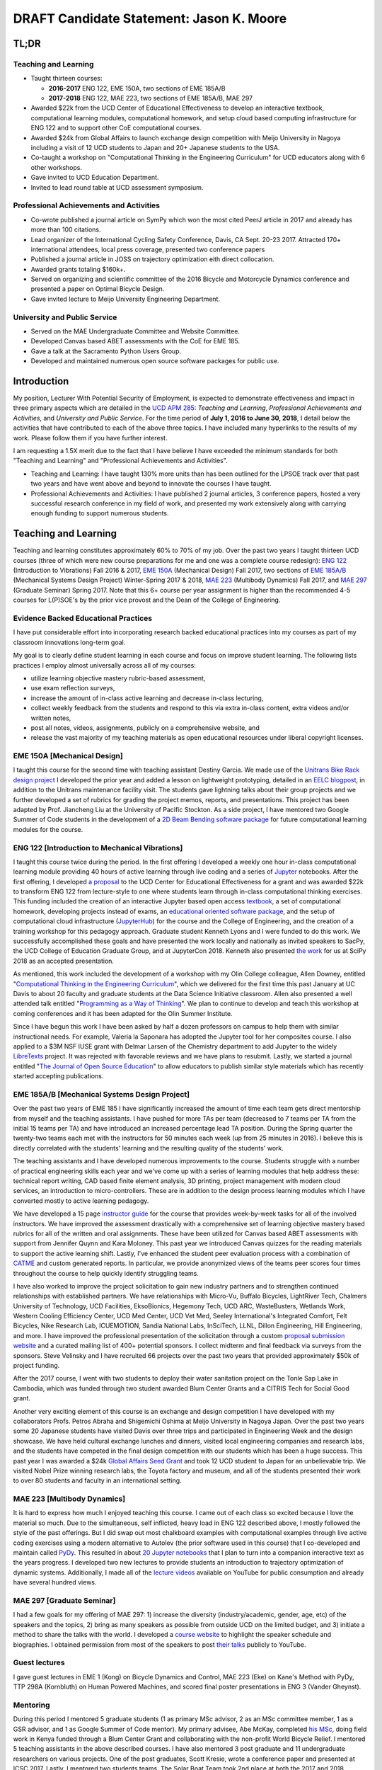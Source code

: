 .. |_| unicode:: 0xA0
   :trim:

=========================================
DRAFT Candidate Statement: Jason K. Moore
=========================================

TL;DR
=====

Teaching and Learning
---------------------

- Taught thirteen courses:

  - **2016-2017** ENG |_| 122, EME |_| 150A, two sections of EME |_| 185A/B
  - **2017-2018** ENG |_| 122, MAE |_| 223, two sections of EME |_| 185A/B, MAE |_| 297

- Awarded $22k from the UCD Center of Educational Effectiveness to develop an
  interactive textbook, computational learning modules, computational homework,
  and setup cloud based computing infrastructure for ENG 122 and to support
  other CoE computational courses.
- Awarded $24k from Global Affairs to launch exchange design competition with
  Meijo University in Nagoya including a visit of 12 UCD students to Japan and
  20+ Japanese students to the USA.
- Co-taught a workshop on "Computational Thinking in the Engineering
  Curriculum" for UCD educators along with 6 other workshops.
- Gave invited to UCD Education Department.
- Invited to lead round table at UCD assessment symposium.

Professional Achievements and Activities
----------------------------------------

- Co-wrote published a journal article on SymPy which won the most cited PeerJ
  article in 2017 and already has more than 100 citations.
- Lead organizer of the International Cycling Safety Conference, Davis, CA
  Sept. 20-23 2017. Attracted 170+ international attendees, local press
  coverage, presented two conference papers
- Published a journal article in JOSS on trajectory optimization eith direct
  collocation.
- Awarded grants totaling $160k+.
- Served on organizing and scientific committee of the 2016 Bicycle and
  Motorcycle Dynamics conference and presented a paper on Optimal Bicycle
  Design.
- Gave invited lecture to Meijo University Engineering Department.

University and Public Service
-----------------------------

- Served on the MAE Undergraduate Committee and Website Committee.
- Developed Canvas based ABET assessments with the CoE for EME 185.
- Gave a talk at the Sacramento Python Users Group.
- Developed and maintained numerous open source software packages for public
  use.

Introduction
============

My position, Lecturer With Potential Security of Employment, is expected to
demonstrate effectiveness and impact in three primary aspects which are
detailed in the `UCD APM 285`_: *Teaching and Learning*, *Professional
Achievements and Activities*, and *University and Public Service*. For the time
period of **July 1, 2016 to June 30, 2018**, I detail below the activities that
have contributed to each of the above three topics. I have included many
hyperlinks to the results of my work. Please follow them if you have further
interest.

I am requesting a 1.5X merit due to the fact that I have believe I have
exceeded the minimum standards for both "Teaching and Learning" and
"Professional Achievements and Activities".

- Teaching and Learning: I have taught 130% more units than has been outlined
  for the LPSOE track over that past two years and have went above and beyond
  to innovate the courses I have taught.
- Professional Achievements and Activities: I have published 2 journal
  articles, 3 conference papers, hosted a very successful research conference
  in my field of work, and presented my work extensively along with carrying
  enough funding to support numerous students.

.. _UCD APM 285: https://aadocs.ucdavis.edu/policies/apm/ucd-285.pdf

Teaching and Learning
=====================

Teaching and learning constitutes approximately 60% to 70% of my job. Over the
past two years I taught thirteen UCD courses (three of which were new course
preparations for me and one was a complete course redesign): `ENG 122`_
(Introduction to Vibrations) Fall 2016 & 2017, `EME 150A`_ (Mechanical Design)
Fall 2017, two sections of `EME 185A/B`_ (Mechanical Systems Design Project)
Winter-Spring 2017 & 2018, `MAE 223`_ (Multibody Dynamics) Fall 2017, and `MAE
297`_ (Graduate Seminar) Spring 2017. Note that this 6+ course per year
assignment is higher than the recommended 4-5 courses for L(P)SOE's by the
prior vice provost and the Dean of the College of Engineering.

.. _ENG 122: http://moorepants.github.io/eng122
.. _EME 150A: http://moorepants.github.io/eme150a
.. _EME 185A/B: http://moorepants.github.io/eme185
.. _MAE 223: http://moorepants.github.io/mae223
.. _MAE 297: http://moorepants.github.io/mae297

Evidence Backed Educational Practices
-------------------------------------

I have put considerable effort into incorporating research backed educational
practices into my courses as part of my classroom innovations long-term goal.

My goal is to clearly define student learning in each course and focus on
improve student learning. The following lists practices I employ almost
universally across all of my courses:

- utilize learning objective mastery rubric-based assessment,
- use exam reflection surveys,
- increase the amount of in-class active learning and decrease in-class
  lecturing,
- collect weekly feedback from the students and respond to this via extra
  in-class content, extra videos and/or written notes,
- post all notes, videos, assignments, publicly on a comprehensive website, and
- release the vast majority of my teaching materials as open educational
  resources under liberal copyright licenses.

EME 150A [Mechanical Design]
----------------------------

I taught this course for the second time with teaching assistant Destiny
Garcia. We made use of the `Unitrans Bike Rack design project`_ I developed the
prior year and added a lesson on lightweight prototyping, detailed in an `EELC
blogpost`_, in addition to the Unitrans maintenance facility visit. The
students gave lightning talks about their group projects and we further
developed a set of rubrics for grading the project memos, reports, and
presentations. This project has been adapted by Prof. Jiancheng Liu at the
University of Pacific Stockton. As a side project, I have mentored two Google
Summer of Code students in the development of a `2D Beam Bending software
package`_ for future computational learning modules for the course.

.. _Unitrans Bike Rack design project: http://moorepants.github.io/eme150a/pages/projects.html
.. _EELC blogpost: http://engineering.ucdavis.edu/eelc/learning-mechanical-design-through-lightweight-prototyping/
.. _2D Beam Bending software package: https://docs.sympy.org/dev/modules/physics/continuum_mechanics/beam_problems.html

ENG 122 [Introduction to Mechanical Vibrations]
-----------------------------------------------

I taught this course twice during the period. In the first offering I developed
a weekly one hour in-class computational learning module providing 40 hours of
active learning through live coding and a series of Jupyter_ notebooks. After
the first offering, I developed `a proposal`_ to the UCD Center for Educational
Effectiveness for a grant and was awarded $22k to transform ENG 122 from
lecture-style to one where students learn through in-class computational
thinking exercises. This funding included the creation of an interactive
Jupyter based open access textbook_, a set of computational homework,
developing projects instead of exams, an `educational oriented software
package`_, and the setup of computational cloud infrastructure (JupyterHub_)
for the course and the College of Engineering, and the creation of a training
workshop for this pedagogy approach. Graduate student Kenneth Lyons and I were
funded to do this work. We successfully accomplished these goals and have
presented the work locally and nationally as invited speakers to SacPy, the UCD
College of Education Graduate Group, and at JupyterCon 2018.  Kenneth also
presented `the work`_ for us at SciPy 2018 as an accepted presentation.

As mentioned, this work included the development of a workshop with my Olin
College colleague, Allen Downey, entitled "`Computational Thinking in the
Engineering Curriculum`_", which we delivered for the first time this past
January at UC Davis to about 20 faculty and graduate students at the Data
Science Initiative classroom. Allen also presented a well attended talk
entitled "`Programming as a Way of Thinking`_". We plan to continue to develop
and teach this workshop at coming conferences and it has been adapted for the
Olin Summer Institute.

Since I have begun this work I have been asked by half a dozen professors on
campus to help them with similar instructional needs. For example, Valeria la
Saponara has adopted the Jupyter tool for her composites course. I also applied
to a $3M NSF IUSE grant with Delmar Larsen of the Chemistry department to add
Jupyter to the widely LibreTexts_ project. It was rejected with favorable
reviews and we have plans to resubmit. Lastly, we started a journal entitled
"`The Journal of Open Source Education`_" to allow educators to publish similar
style materials which has recently started accepting publications.

.. _Jupyter: http://www.jupyter.org
.. _a proposal: https://doi.org/10.6084/m9.figshare.5229886.v1
.. _textbook: https://moorepants.github.io/resonance/
.. _educational oriented software package: https://github.com/moorepants/resonance/
.. _JupyterHub: http://bicycle.ucdavis.edu
.. _the work: https://youtu.be/3QWKDGe528c
.. _Computational Thinking in the Engineering Curriculum: https://youtu.be/lfRVRqdYdjM
.. _Programming as a Way of Thinking: https://youtu.be/lfRVRqdYdjM
.. _LibreTexts: http://libretexts.org
.. _The Journal of Open Source Education: http://jose.theoj.org/

EME 185A/B [Mechanical Systems Design Project]
----------------------------------------------

Over the past two years of EME 185 I have significantly increased the amount of
time each team gets direct mentorship from myself and the teaching assistants.
I have pushed for more TAs per team (decreased to 7 teams per TA from the
initial 15 teams per TA) and have introduced an increased percentage lead TA
position. During the Spring quarter the twenty-two teams each met with the
instructors for 50 minutes each week (up from 25 minutes in 2016). I believe
this is directly correlated with the students' learning and the resulting
quality of the students' work.

The teaching assistants and I have developed numerous improvements to the
course. Students struggle with a number of practical engineering skills each
year and we've come up with a series of learning modules that help address
these: technical report writing, CAD based finite element analysis, 3D
printing, project management with modern cloud services, an introduction to
micro-controllers. These are in addition to the design process learning modules
which I have converted mostly to active learning pedagogy.

We have developed a 15 page `instructor guide`_ for the course that provides
week-by-week tasks for all of the involved instructors. We have improved the
assessment drastically with a comprehensive set of learning objective mastery
based rubrics for all of the written and oral assignments. These have been
utilized for Canvas based ABET assessments with support from Jennifer Quynn and
Kara Moloney. This past year we introduced Canvas quizzes for the reading
materials to support the active learning shift.  Lastly, I've enhanced the
student peer evaluation process with a combination of CATME_ and custom
generated reports. In particular, we provide anonymized views of the teams peer
scores four times throughout the course to help quickly identify struggling
teams.

I have also worked to improve the project solicitation to gain new industry
partners and to strengthen continued relationships with established partners.
We have relationships with Micro-Vu, Buffalo Bicycles, LightRiver Tech,
Chalmers University of Technology, UCD Facilities, EksoBionics, Hegemony Tech,
UCD ARC, WasteBusters, Wetlands Work, Western Cooling Efficiency Center, UCD
Med Center, UCD Vet Med, Seeley International's Integrated Comfort, Felt
Bicycles, Nike Research Lab, ICUEMOTION, Sandia National Labs, InSciTech, LLNL,
Dillon Engineering, Hill Engineering, and more. I have improved the
professional presentation of the solicitation through a custom `proposal
submission website`_ and a curated mailing list of 400+ potential sponsors. I
collect midterm and final feedback via surveys from the sponsors. Steve
Velinsky and I have recruited 66 projects over the past two years that provided
approximately $50k of project funding.

After the 2017 course, I went with two students to deploy their water
sanitation project on the Tonle Sap Lake in Cambodia, which was funded through
two student awarded Blum Center Grants and a CITRIS Tech for Social Good grant.

Another very exciting element of this course is an exchange and design
competition I have developed with my collaborators Profs. Petros Abraha and
Shigemichi Oshima at Meijo University in Nagoya Japan. Over the past two years
some 20 Japanese students have visited Davis over three trips and participated
in Engineering Week and the design showcase. We have held cultural exchange
lunches and dinners, visited local engineering companies and research labs, and
the students have competed in the final design competition with our students
which has been a huge success. This past year I was awarded a $24k `Global
Affairs Seed Grant`_ and took 12 UCD student to Japan for an unbelievable trip.
We visited Nobel Prize winning research labs, the Toyota factory and museum,
and all of the students presented their work to over 80 students and faculty in
an international setting.

.. _instructor guide: https://moorepants.github.io/eme185/pages/instructor-guide.html
.. _CATME: http://catme.org
.. _proposal submission website: http://www.moorepants.info/mech-cap/
.. _Global Affairs Seed Grant: https://doi.org/10.6084/m9.figshare.5656105

MAE 223 [Multibody Dynamics]
----------------------------

It is hard to express how much I enjoyed teaching this course. I came out of
each class so excited because I love the material so much. Due to the
simultaneous, self inflicted, heavy load in ENG |_| 122 described above, I
mostly followed the style of the past offerings. But I did swap out most
chalkboard examples with computational examples through live active coding
exercises using a modern alternative to Autolev (the prior software used in
this course) that I co-developed and maintain called PyDy_. This resulted in
about `20 Jupyter notebooks`_ that I plan to turn into a companion interactive
text as the years progress. I developed two new lectures to provide students an
introduction to trajectory optimization of dynamic systems.  Additionally, I
made all of the `lecture videos`_ available on YouTube for public consumption
and already have several hundred views.

.. _PyDy: http://www.pydy.org
.. _20 Jupyter notebooks: https://moorepants.github.io/mae223/pages/schedule.html
.. _lecture videos: https://www.youtube.com/playlist?list=PLzAwokZEM7auZEBOJKNa_lCgz2rdgpYLL

MAE 297 [Graduate Seminar]
--------------------------

I had a few goals for my offering of MAE 297: 1) increase the diversity
(industry/academic, gender, age, etc) of the speakers and the topics, 2) bring
as many speakers as possible from outside UCD on the limited budget, and 3)
initiate a method to share the talks with the world. I developed a `course
website`_ to highlight the speaker schedule and biographies. I obtained
permission from most of the speakers to post `their talks`_ publicly to
YouTube.

.. _course website: https://moorepants.github.io/mae297/
.. _their talks: https://www.youtube.com/playlist?list=PLzAwokZEM7asyvMmXP2pOU0s0V6OyRumi

Guest lectures
--------------

I gave guest lectures in EME 1 (Kong) on Bicycle Dynamics and Control, MAE 223
(Eke) on Kane's Method with PyDy, TTP 298A (Kornbluth) on Human Powered
Machines, and scored final poster presentations in ENG 3 (Vander Gheynst).

Mentoring
---------

During this period I mentored 5 graduate students (1 as primary MSc advisor, 2
as an MSc committee member, 1 as a GSR advisor, and 1 as Google Summer of Code
mentor). My primary advisee, Abe McKay, completed `his MSc`_, doing field work
in Kenya funded through a Blum Center Grant and collaborating with the
non-profit World Bicycle Relief. I mentored 5 teaching assistants in the above
described courses. I have also mentored 3 post graduate and 11 undergraduate
researchers on various projects. One of the post graduates, Scott Kresie, wrote
a conference paper and presented at ICSC 2017. Lastly, I mentored two students
teams. The Solar Boat Team took 2nd place at both the 2017 and 2018
competitions, has secured external funding close to $10k, and has grown to a
20+ member, popular team. The Quadriplegic Friendly Tricycle Team raised over
$18k and completed their `tricycle design`_.

.. _his MSc: https://doi.org/10.6084/m9.figshare.c.4114595.v1
.. _tricycle design: https://objects-us-east-1.dream.io/mechmotum/quad-friendly-trike.png

Workshops
---------

I developed, taught, and/or facilitated 7 workshops during the review period.
Internally, I co-taught a workshop introducing the programming language R to
campus LPSOEs for the purposes of scholarly teaching and learning research,
developed and taught the computational thinking workshop described above, and
facilitated a workshop by international visitor Carlos Marroquin on the design
of appropriate technology in collaboration with D-Lab. Externally, I developed
and co-taught two workshops at SciPy: `Simulating Robot, Vehicle, Spacecraft,
and Animal Motion with Python`_ and `Automatic Code Generation with SymPy`_,
and co-taught a Software Carpentry workshop for the California Delta
Stewardship Council, Department of Water Resources, and the EPA on "An
Introducing Data Science with R".

.. _Simulating Robot, Vehicle, Spacecraft, and Animal Motion with Python: https://youtu.be/r4piIKV4sDw
.. _Automatic Code Generation with Sympy: https://www.sympy.org/scipy-2017-codegen-tutorial/

Professional Achievements and Activities
========================================

This topic represents 20% to 30% of my work and a variety of activities can
fulfill this, for example: writing textbooks, writing/reviewing pedagogical
focused proposals, research on pedagogy, engineering research in my discipline,
presenting at conferences, participation in professional organizations, etc.

Publications
------------

I am quite happy to have co-authored a paper on version 1.0 of the computer
aided algebra system SymPy, which I have been a core developer of for the past
decade, in PeerJ Computational Sciences. In just over a year we already have
110+ citations and it was named as the top cited paper in all of PeerJ's
publications for 2017. I also published a paper in the Journal of Open Source
Software on a software package I developed that allows a user to solve optimal
control and parameter identification problems with direct collocation. It
describes a method to simply specify the high level mathematical form of the
problem and, once specified, automatic code generation takes care of creating
efficient algorithms in compiled C code to solve the underlying non-linear
programming problem. I published three conference proceedings and also have the
rough draft of an interactive textbook for ENG 122, as mentioned above. Note
that I attempt to strictly publish in Open Access avenues, as an ethical
imperative.

ICSC 2017
---------

The second highlight of the past two years was being the lead organizer and
host of the `2017 International Cycling Safety Conference`_. With Deb Niemeier,
Mont Hubbard, and Susan Handy as co-organizers we brought over 170
international visitors in for the conference. We partnered with the UCD
National Center for Sustainable Transportation, the City of Davis, multiple
bicycle companies, and local advocacy groups to pull it off. This resulted in
over 90 peer reviewed short papers, 60 presentations, 30 posters, and 2
workshops and the best work of the conference will be published in a special
issue of the Journal of Safety Research due out in about a month. Additionally,
the keynotes highlighted a long standing detriment to bicycle safety that is
socially accepted in policy decisions but has not scientific backing to support
it. This resulted in a number of media pieces on the topic (Capitol Public
Radio, Government Technology, etc.).

Grants
------

I or students I mentored were awarded or co-awarded 10 different grants during
this period totaling just over $160k. I was rejected on two $3M large
collaborative grants to the NSF (SI2-SSI and IUSE), but received favorable
reviews and plan to resubmit the proposals. The following lists the awarded
grants:

- [$22k, PI] UCD Center for Educational Effectiveness Undergraduate
  Instructional Innovation Program: "Development of an Interactive Textbook
  Backed by Cloud Infrastructure to Pilot Active Computational Learning in an
  Upper Level Mechanical Vibrations Engineering Course"
- [$24k, PI] UCD Global Affairs Seed Grant: "Influence of Culture on Mechanical
  Design: A Proposal For an Undergraduate Exchange and Design Competition
  Between Japanese and American Students"
- [$3.3k, PI] CITRIS Tech for Social Good: "Quadriplegic Friendly Tricycle",
  submitted by the undergraduate team
- [$775, PI] CITRIS Tech for Social Good: Cambodia Washing Station, submitted
  by Purva Juvekar and Samira Iqbal
- [$58.5k, CO-PI] 2017 Google Summer of Code: Mentoring Organization SymPy
- [$45.5k, CO-PI] 2018 Google Summer of Code: Mentoring Organization SymPy
- [$3.4k] Blum Center Poverty Alleviation through Sustainable Solutions:
  "Bicycle Powered Irrigation Pump Design", submitted by Abraham McKay
- [$4k] Blum Center Poverty Alleviation through Action: "Water Filtration
  System in the Floating Villages of Cambodia", submitted by Purva Juvekar and
  Samira Iqbal
- [CO-PI] COSMOS: Transportation Cluster, submitted by Susan Handy

Conferences
-----------

I participated in 7 conferences with various levels of involvement:

- `2016 Bicycle and Motorcycle Dynamics Conference`_ [attended, presented,
  co-wrote a conference paper, served on organizing and scientific committee,
  reviewed abstracts]
- 2016 & 2017 UCD Scholarship of Teaching and Learning [attended]
- `2017 SciPy`_ [attended, taught workshop, reviewed tutorial submissions]
- `2017 International Cycling Safety Conference`_ [lead organizer, attended,
  co-authored two conference papers, student and collaborator presented]
- 2018 UCD Assessment Symposium [attended, lead round table]
- `2018 SciPy`_ [student presented on my behalf]

.. _2016 Bicycle and Motorcycle Dynamics Conference: http://www.bmd2016mke.org/
.. _2017 SciPy: https://scipy2017.scipy.org
.. _2017 International Cycling Safety Conference: https://icsc2017.ucdavis.edu
.. _2018 SciPy: https://scipy2018.scipy.org

University and Public Service
=============================

University and public service amounts to approximately 10% of my work. This
work can include committee work, leadership, community service, contributions
to student welfare, professional outreach, and communications to the public. I
have played a service roll in several internal initiatives and also extended my
services to the public through talks, interviews, and workshops.

Internal Service
----------------

During the review period I have served on the MAE Undergraduate committee and
on the MAE Website committee. I also worked with Jenny Quynn and Steven
Wiryadinata to develop several ABET assessments for EME 185 for the 2018
review. I created and presented a talk for decision day and was the Master of
Ceremony for the MAE Master's students at the 2018 commencement. I also sadly
had to deal with two deaths this past year. The Quadriplegic Friendly Tricycle
Team's sponsor, Greg Tanner, passed away after a long battle with ALS. I
accompanied four of the team members to Greg's funeral and spent time. And as
you all know, undergraduate Joseph Goodwin, passed away just weeks before
graduation. I worked with a lot of the affected students to put together a
memorial gathering for them and him. I believe this was helpful for the
students' grieving and contributed to their welfare.

External Service
----------------

I also engaged with the public in a number of ways this review period. I spoke
at visit of Laguna High School students organized by Barbara Linke for her NSF
funded course and spoke at the Sacramento Python Users Group (SacPy) about my
educational efforts that utilized the Python programming language. I was
interviewed several times about the ICSC 2017 conference for NPR and other news
outlets. `The Huffington Post`_ and `The New York Times`_ interviewed us about
our work on bicycle dynamics and control. I also arranged tours for around 30
students to TechnipFMC and DMG Mori last spring to further build our
relationships with them. Lastly, the workshops at SciPy 2017, SciPy 2017, and
the workshop for the Delta Stewardship Council, Department of Water Resources,
and the California EPA provided non-academics with modern computational skills.
My extensive contributions to open source software also provide substantial
public benefit.

.. _The Huffington Post: http://www.moorepants.info/blog/nsf-congress.html
.. _The New York Times: https://www.nytimes.com/2018/07/23/well/as-easy-as-riding-a-bike.html

Acknowledgements
================

I know this document is supposed to be about my accomplishments but I think it
is important to note the people that contributed to the success of the above
mentioned activities. Thanks to my amazing 22 mentees for all of their amazing
work and support, the MAE staff for handling my deficiencies, to all my
collaborators, and to my mentors and supporters.
